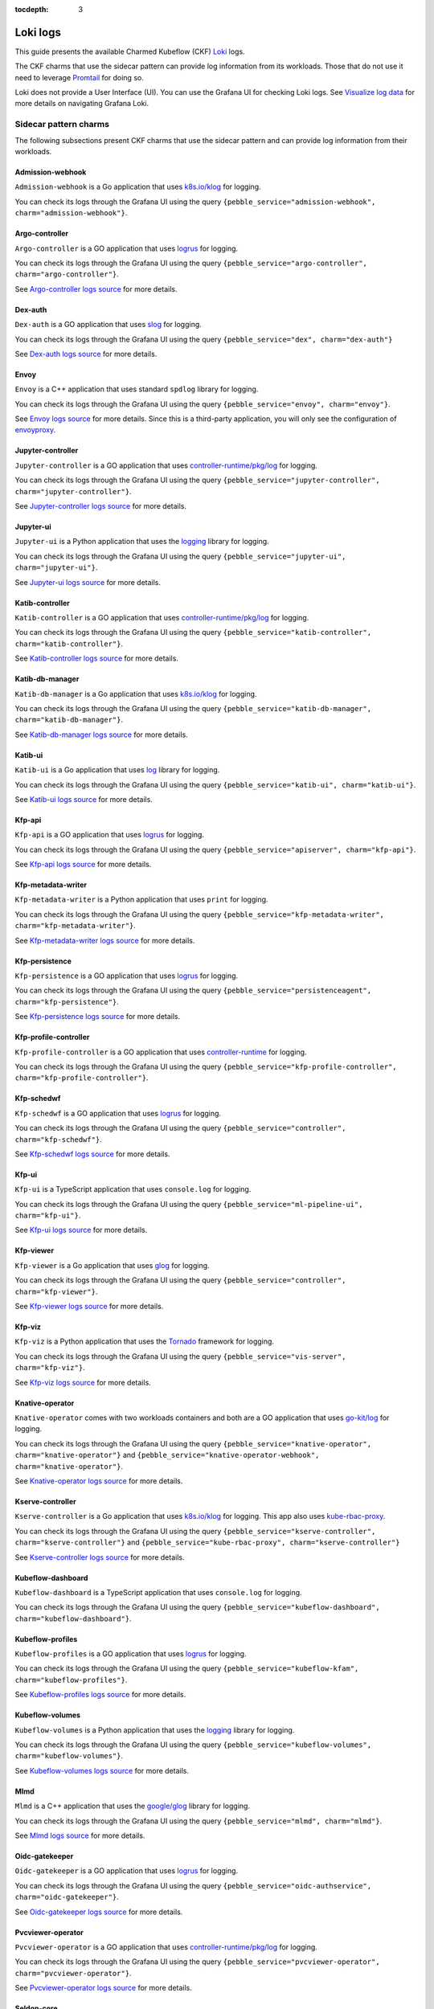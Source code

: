 :tocdepth: 3

.. _loki_logs:

Loki logs
=========

This guide presents the available Charmed Kubeflow (CKF) `Loki <https://grafana.com/oss/loki/>`_ logs. 

The CKF charms that use the sidecar pattern can provide log information from its workloads. 
Those that do not use it need to leverage `Promtail <https://grafana.com/docs/loki/latest/send-data/promtail/>`_ for doing so.

Loki does not provide a User Interface (UI). You can use the Grafana UI for checking Loki logs. 
See `Visualize log data <https://grafana.com/docs/loki/latest/visualize/grafana/>`_ for more details on navigating Grafana Loki. 

-----------------------
Sidecar pattern charms
-----------------------

The following subsections present CKF charms that use the sidecar pattern and can provide log information from their workloads. 

~~~~~~~~~~~~~~~~~~~
Admission-webhook
~~~~~~~~~~~~~~~~~~~

``Admission-webhook`` is a Go application that uses `k8s.io/klog <https://pkg.go.dev/k8s.io/klog>`_ for logging. 

You can check its logs through the Grafana UI using the query ``{pebble_service="admission-webhook", charm="admission-webhook"}``.

~~~~~~~~~~~~~~~~~~~
Argo-controller
~~~~~~~~~~~~~~~~~~~

``Argo-controller`` is a GO application that uses `logrus <https://github.com/sirupsen/logrus>`_ for logging.

You can check its logs through the Grafana UI using the query ``{pebble_service="argo-controller", charm="argo-controller"}``.

See `Argo-controller logs source <https://github.com/argoproj/argo-workflows/blob/main/cmd/workflow-controller>`_ for more details.

~~~~~~~~~~~~~~~~~~~
Dex-auth
~~~~~~~~~~~~~~~~~~~

``Dex-auth`` is a GO application that uses `slog <https://pkg.go.dev/log/slog>`_ for logging.

You can check its logs through the Grafana UI using the query ``{pebble_service="dex", charm="dex-auth"}``

See `Dex-auth logs source <https://github.com/dexidp/dex>`_ for more details.

~~~~~~~~~~~~~~~~~~~
Envoy
~~~~~~~~~~~~~~~~~~~

``Envoy`` is a C++ application that uses standard ``spdlog`` library for logging.

You can check its logs through the Grafana UI using the query ``{pebble_service="envoy", charm="envoy"}``.

See `Envoy logs source <https://github.com/kubeflow/pipelines/tree/master/third_party/metadata_envoy>`_ for more details. 
Since this is a third-party application, you will only see the configuration of `envoyproxy <https://www.envoyproxy.io/>`_.

~~~~~~~~~~~~~~~~~~~
Jupyter-controller
~~~~~~~~~~~~~~~~~~~

``Jupyter-controller`` is a GO application that uses `controller-runtime/pkg/log <https://pkg.go.dev/sigs.k8s.io/controller-runtime/pkg/log>`_ for logging.

You can check its logs through the Grafana UI using the query ``{pebble_service="jupyter-controller", charm="jupyter-controller"}``.

See `Jupyter-controller logs source <https://github.com/kubeflow/kubeflow/tree/master/components/notebook-controller>`_ for more details.

~~~~~~~~~~~~~~~~~~~
Jupyter-ui
~~~~~~~~~~~~~~~~~~~

``Jupyter-ui`` is a Python application that uses the `logging <https://docs.python.org/3/library/logging.html>`_ library for logging.

You can check its logs through the Grafana UI using the query ``{pebble_service="jupyter-ui", charm="jupyter-ui"}``.

See `Jupyter-ui logs source <https://github.com/kubeflow/kubeflow/tree/master/components/crud-web-apps/common/backend>`_ for more details. 

~~~~~~~~~~~~~~~~~~~
Katib-controller
~~~~~~~~~~~~~~~~~~~

``Katib-controller`` is a GO application that uses `controller-runtime/pkg/log <https://pkg.go.dev/sigs.k8s.io/controller-runtime/pkg/log>`_ for logging.

You can check its logs through the Grafana UI using the query ``{pebble_service="katib-controller", charm="katib-controller"}``.

See `Katib-controller logs source <https://github.com/kubeflow/katib/tree/master/cmd/katib-controller/v1beta1>`_ for more details.

~~~~~~~~~~~~~~~~~~~
Katib-db-manager
~~~~~~~~~~~~~~~~~~~

``Katib-db-manager`` is a Go application that uses `k8s.io/klog <https://pkg.go.dev/k8s.io/klog>`_ for logging.

You can check its logs  through the Grafana UI using the query ``{pebble_service="katib-db-manager", charm="katib-db-manager"}``.

See `Katib-db-manager logs source <https://github.com/kubeflow/katib/tree/master/cmd/db-manager/v1beta1>`_ for more details.

~~~~~~~~~~~~~~~~~~~
Katib-ui
~~~~~~~~~~~~~~~~~~~

``Katib-ui`` is a Go application that uses `log <https://pkg.go.dev/log>`_ library for logging.

You can check its logs through the Grafana UI using the query ``{pebble_service="katib-ui", charm="katib-ui"}``.

See `Katib-ui logs source <https://github.com/kubeflow/katib/tree/master/cmd/ui>`_ for more details.

~~~~~~~~~~~~~~~~~~~
Kfp-api
~~~~~~~~~~~~~~~~~~~

``Kfp-api`` is a GO application that uses `logrus <https://github.com/sirupsen/logrus>`_ for logging.

You can check its logs through the Grafana UI using the query ``{pebble_service="apiserver", charm="kfp-api"}``.

See `Kfp-api logs source <https://github.com/kubeflow/pipelines/tree/master/backend/src/apiserver>`_ for more details.

~~~~~~~~~~~~~~~~~~~
Kfp-metadata-writer
~~~~~~~~~~~~~~~~~~~

``Kfp-metadata-writer`` is a Python application that uses ``print`` for logging.

You can check its logs through the Grafana UI using the query ``{pebble_service="kfp-metadata-writer", charm="kfp-metadata-writer"}``.

See `Kfp-metadata-writer logs source <https://github.com/kubeflow/pipelines/tree/master/backend/metadata_writer>`_ for more details.

~~~~~~~~~~~~~~~~~~~
Kfp-persistence
~~~~~~~~~~~~~~~~~~~

``Kfp-persistence`` is a GO application that uses `logrus <https://github.com/sirupsen/logrus>`_ for logging.

You can check its logs through the Grafana UI using the query ``{pebble_service="persistenceagent", charm="kfp-persistence"}``.

See `Kfp-persistence logs source <https://github.com/kubeflow/pipelines/blob/master/backend/src/agent/persistence>`_ for more details.

~~~~~~~~~~~~~~~~~~~~~~
Kfp-profile-controller
~~~~~~~~~~~~~~~~~~~~~~

``Kfp-profile-controller`` is a GO application that uses `controller-runtime <https://pkg.go.dev/sigs.k8s.io/controller-runtime>`_ for logging.

You can check its logs through the Grafana UI using the query ``{pebble_service="kfp-profile-controller", charm="kfp-profile-controller"}``.

~~~~~~~~~~~~~~~~~~~
Kfp-schedwf
~~~~~~~~~~~~~~~~~~~

``Kfp-schedwf`` is a GO application that uses `logrus <https://github.com/sirupsen/logrus>`_ for logging.

You can check its logs through the Grafana UI using the query ``{pebble_service="controller", charm="kfp-schedwf"}``.

See `Kfp-schedwf logs source <https://github.com/kubeflow/pipelines/tree/master/backend/src/crd/controller/scheduledworkflow>`_ for more details.

~~~~~~~~~~~~~~~~~~~
Kfp-ui
~~~~~~~~~~~~~~~~~~~

``Kfp-ui`` is a TypeScript application that uses ``console.log`` for logging.

You can check its logs through the Grafana UI using the query ``{pebble_service="ml-pipeline-ui", charm="kfp-ui"}``.

See `Kfp-ui logs source <https://github.com/kubeflow/pipelines/tree/master/frontend/server>`_ for more details.

~~~~~~~~~~~~~~~~~~~
Kfp-viewer
~~~~~~~~~~~~~~~~~~~

``Kfp-viewer`` is a Go application that uses `glog <https://pkg.go.dev/github.com/golang/glog>`_ for logging.

You can check its logs through the Grafana UI using the query ``{pebble_service="controller", charm="kfp-viewer"}``.

See `Kfp-viewer logs source <https://github.com/kubeflow/pipelines/tree/master/backend/src/crd/controller/viewer>`_ for more details.

~~~~~~~~~~~~~~~~~~~
Kfp-viz
~~~~~~~~~~~~~~~~~~~

``Kfp-viz`` is a Python application that uses the `Tornado <https://www.tornadoweb.org/en/stable/index.html>`_ framework for logging.

You can check its logs through the Grafana UI using the query ``{pebble_service="vis-server", charm="kfp-viz"}``.

See `Kfp-viz logs source <https://github.com/kubeflow/pipelines/tree/master/backend/src/apiserver/visualization>`_ for more details.

~~~~~~~~~~~~~~~~~~~
Knative-operator
~~~~~~~~~~~~~~~~~~~

``Knative-operator`` comes with two workloads containers and both are a GO application that uses `go-kit/log <https://pkg.go.dev/github.com/go-kit/log>`_ for logging.

You can check its logs through the Grafana UI using the query ``{pebble_service="knative-operator", charm="knative-operator"}`` and ``{pebble_service="knative-operator-webhook", charm="knative-operator"}``.

See `Knative-operator logs source <https://github.com/knative/operator>`_ for more details.

~~~~~~~~~~~~~~~~~~~
Kserve-controller
~~~~~~~~~~~~~~~~~~~

``Kserve-controller`` is a Go application that uses `k8s.io/klog <https://pkg.go.dev/k8s.io/klog>`_ for logging. 
This app also uses `kube-rbac-proxy <https://github.com/brancz/kube-rbac-proxy>`_.

You can check its logs through the Grafana UI using the query ``{pebble_service="kserve-controller", charm="kserve-controller"}`` and ``{pebble_service="kube-rbac-proxy", charm="kserve-controller"}``

See `Kserve-controller logs source <https://github.com/knative/operator>`_ for more details.

~~~~~~~~~~~~~~~~~~~
Kubeflow-dashboard
~~~~~~~~~~~~~~~~~~~

``Kubeflow-dashboard`` is a TypeScript application that uses ``console.log`` for logging.

You can check its logs through the Grafana UI using the query ``{pebble_service="kubeflow-dashboard", charm="kubeflow-dashboard"}``.

~~~~~~~~~~~~~~~~~~~
Kubeflow-profiles
~~~~~~~~~~~~~~~~~~~

``Kubeflow-profiles`` is a GO application that uses `logrus <https://github.com/sirupsen/logrus>`_ for logging.

You can check its logs through the Grafana UI using the query ``{pebble_service="kubeflow-kfam", charm="kubeflow-profiles"}``.

See `Kubeflow-profiles logs source <https://github.com/kubeflow/kubeflow/tree/master/components/profile-controller>`_ for more details.

~~~~~~~~~~~~~~~~~~~
Kubeflow-volumes
~~~~~~~~~~~~~~~~~~~

``Kubeflow-volumes`` is a Python application that uses the `logging <https://docs.python.org/3/library/logging.html>`_ library for logging.

You can check its logs through the Grafana UI using the query ``{pebble_service="kubeflow-volumes", charm="kubeflow-volumes"}``.

See `Kubeflow-volumes logs source <https://github.com/kubeflow/kubeflow/tree/master/components/crud-web-apps/volumes>`_ for more details.

~~~~~~~~~~~~~~~~~~~
Mlmd
~~~~~~~~~~~~~~~~~~~

``Mlmd`` is a C++ application that uses the `google/glog <https://github.com/google/glog>`_ library for logging.

You can check its logs through the Grafana UI using the query ``{pebble_service="mlmd", charm="mlmd"}``.

See `Mlmd logs source <https://github.com/google/ml-metadata/tree/master/ml_metadata>`_ for more details.

~~~~~~~~~~~~~~~~~~~
Oidc-gatekeeper
~~~~~~~~~~~~~~~~~~~

``Oidc-gatekeeper`` is a GO application that uses `logrus <https://github.com/sirupsen/logrus>`_ for logging.

You can check its logs through the Grafana UI using the query ``{pebble_service="oidc-authservice", charm="oidc-gatekeeper"}``.

See `Oidc-gatekeeper logs source <https://github.com/arrikto/oidc-authservice/blob/master>`_ for more details.

~~~~~~~~~~~~~~~~~~~~~~~~
Pvcviewer-operator
~~~~~~~~~~~~~~~~~~~~~~~~

``Pvcviewer-operator`` is a GO application that uses `controller-runtime/pkg/log <https://pkg.go.dev/sigs.k8s.io/controller-runtime/pkg/log>`_ for logging.

You can check its logs through the Grafana UI using the query ``{pebble_service="pvcviewer-operator", charm="pvcviewer-operator"}``.

See `Pvcviewer-operator logs source <https://github.com/kubeflow/kubeflow/tree/master/components/pvcviewer-controller>`_ for more details.

~~~~~~~~~~~~~~~~
Seldon-core
~~~~~~~~~~~~~~~~

``Seldon-core`` is a GO application that uses `controller-runtime/pkg/log <https://pkg.go.dev/sigs.k8s.io/controller-runtime/pkg/log>`_ for logging.

You can check its logs through the Grafana UI using the query  ``{pebble_service="seldon-core", charm="seldon-core"}``.

See `Seldon-core logs source <https://github.com/SeldonIO/seldon-core/tree/master/operator>`_ for more details.

~~~~~~~~~~~~~~~~~~~~~~~~~~~
Tensorboard-controller
~~~~~~~~~~~~~~~~~~~~~~~~~~~

``Tensorboard-controller`` is a GO application that uses `controller-runtime/pkg/log <https://pkg.go.dev/sigs.k8s.io/controller-runtime/pkg/log>`_ for logging.

You can check its logs through the Grafana UI using the query  ``{pebble_service="pvcviewer-operator", charm="pvcviewer-operator"}``.

See `Tensorboard-controller logs source <https://github.com/kubeflow/kubeflow/tree/master/components/tensorboard-controller>`_ for more details.

~~~~~~~~~~~~~~~~~~~~~~~~~~~~~~~
Tensorboards-web-app
~~~~~~~~~~~~~~~~~~~~~~~~~~~~~~~

``Tensorboards-web-app`` is a Python application that uses the `logging <https://docs.python.org/3/library/logging.html>`_ library for logging.

You can check its logs through the Grafana UI using the query ``{pebble_service="tensorboards-web-app", charm="tensorboards-web-app"}``.

See `Tensorboards-web-app logs source <https://github.com/kubeflow/kubeflow/tree/master/components/crud-web-apps/tensorboards>`_ for more details. 

--------------------------
Non sidecar pattern charms
--------------------------

The following CKF charms do not use the sidecar pattern and cannot use the log forwarding principle:

* Istio-gateway
* Istio-pilot
* Knative-eventing
* Knative-serving
* Metacontroller
* Training-operator

For monitoring these charms, you can use `Promtail <https://grafana.com/docs/loki/latest/send-data/promtail/>`_.

.. _promtail_configuration:

~~~~~~~~~~~~~~~~~~~~~~~~
Promtail configuration
~~~~~~~~~~~~~~~~~~~~~~~~

You can configure Promtail for a more efficient log collection, avoiding scraping all logs within the clusters and adding the correct Juju topology.

To do so, you need to configure the following: 

1. Clients section
1. Scrape jobs configuration

^^^^^^^^^^^^^^^
Clients section
^^^^^^^^^^^^^^^

The clients section requires adding:

* The ``<URL>`` to Loki.
* The Juju model name ``<JUJU_MODEL>``.
* The Juju model uuid ``<JUJU_MODEL_UUID>``. 

.. code-block:: bash

  clients:
    - url: <URL>
      external_labels:
        juju_model: <JUJU_MODEL>
        juju_model_uuid: <JUJU_MODEL_UUID>

The URL is required for accessing the Loki server. The external labels are part of the Juju topology required for querying logs. 

The Loki URL can be obtained as follows: 

.. code-block:: bash

  juju show-unit grafana-agent-k8s/0 -m cos-controller:cos --endpoint logging-consumer | yq '.[]."relation-info".[]."related-units".[].data.endpoint | fromjson | .url'

The Juju model name is always ``kubeflow`` in this use case. You can obtain the Juju model uuid as follows:

.. code-block:: bash

  juju models --format json | jq '.models.[] | select(."short-name"=="kubeflow") | ."model-uuid"'

^^^^^^^^^^^^^^^^^^^^^^^^^^
Scrape jobs configuration
^^^^^^^^^^^^^^^^^^^^^^^^^^

You can configure Promtail to optimize your scrape jobs. 
To do so, you need to follow these steps: 

1. Define a namespace for the `kubernetes_sd_config <https://prometheus.io/docs/prometheus/latest/configuration/configuration/#kubernetes_sd_config>`_.
2. Define a `label selectors <https://kubernetes.io/docs/concepts/overview/working-with-objects/labels/#label-selectors>`_ to scrape only required Pods. This is recommended to save resources.
3. [Optional] Enable all original labels from Pods via `relabel_configs <https://grafana.com/docs/loki/latest/send-data/promtail/configuration/#relabel_configs>`_ and action labelmap.
4. [Optional] Add the rest of Juju topology to each log via `pipeline stages and static_labels <https://grafana.com/docs/loki/latest/send-data/promtail/stages/static_labels/>`_.

Here's an example of scrape jobs for `istio-pilot <https://charmhub.io/istio-pilot>`_ and `istio-gateway <https://charmhub.io/istio-gateway>`_ controllers:

.. code-block:: bash

  - job_name: istio
    kubernetes_sd_configs:
      - role: pod
        namespaces:
          names:
            - kubeflow
        selectors:
          - role: pod
            label: "app in (istio-ingressgateway, istiod)"
    relabel_configs:
      - action: replace
        source_labels:
          - __meta_kubernetes_pod_container_name
        target_label: workload
      - action: labelmap
        regex: __meta_kubernetes_pod_label_(.+)
      - action: replace
        source_labels:
          - __meta_kubernetes_namespace
        target_label: namespace
      - action: replace
        source_labels:
          - __meta_kubernetes_pod_name
        target_label: pod
      - source_labels:
          - __meta_kubernetes_pod_node_name
        target_label: __host__
      - replacement: /var/log/pods/*$1/*.log
        separator: /
        source_labels:
          - __meta_kubernetes_pod_uid
          - __meta_kubernetes_pod_container_name
        target_label: __path__
    pipeline_stages:
      - labeldrop:
        - filename
      - match:
          selector: '{app="istio-ingressgateway"}'
          stages:
            - static_labels:
                juju_application: istio-ingressgateway
                juju_unit: istio-ingressgateway/0
                charm: istio-gateway
      - match:
          selector: '{app="istiod"}'
          stages:
            - static_labels:
                juju_application: istio-pilot
                juju_unit: istio-pilot/0
                charm: istio-pilot

~~~~~~~~~~~~~~~~~~~~~~~~~~~~~~~~~~~~~~~~~
Full example of Promtail deployment
~~~~~~~~~~~~~~~~~~~~~~~~~~~~~~~~~~~~~~~~~

This section provides an example that monitors all non sidecar pattern charms. 
You can check their logs through the Grafana UI using the query:

.. code-block:: bash

  {juju_model="kubeflow", charm=~"istio-pilot|istio-gateway|knative-serving|knative-eventing|metacontroller-operator|training-operator"}

Use the example code by specifying your :ref:`Promtail configuration <promtail_configuration>`.

This Promtail deployment ``.yaml`` file can be applied to the ``kubeflow`` model as follows:
 
.. code-block:: bash

  kubectl apply -f ./CKF_promtail.yaml -n kubeflow

Here's the code snippet:

.. code-block:: bash

    --- # Deployment.yaml
    apiVersion: apps/v1
    kind: Deployment
    metadata:
    name: promtail
    labels:
        app: promtail
    spec:
    selector:
        matchLabels:
        app: promtail
    template:
        metadata:
        labels:
            app: promtail
        spec:
        serviceAccount: promtail-serviceaccount
        containers:
            - name: promtail
            image: grafana/promtail
            args:
                - -config.file=/etc/promtail/promtail.yaml
            env:
                - name: 'HOSTNAME' # needed when using kubernetes_sd_configs
                valueFrom:
                    fieldRef:
                    fieldPath: 'spec.nodeName'
            volumeMounts:
                - name: logs
                mountPath: /var/log/pods
                - name: promtail-config
                mountPath: /etc/promtail
        volumes:
            - name: logs
            hostPath:
                path: /var/log/pods
            - name: promtail-config
            configMap:
                name: promtail-config

    --- # configmap.yaml
    apiVersion: v1
    kind: ConfigMap
    metadata:
    name: promtail-config
    data:
    promtail.yaml: |
        server:
        http_listen_port: 9080
        grpc_listen_port: 0

        clients:
        - url: http://10.64.140.43/cos-loki-0/loki/api/v1/push
            external_labels:
            juju_model: kubeflow
            juju_model_uuid: f9e6966e-d7bb-4f19-8c4e-276c95880d39

        positions:
        filename: /tmp/positions.yaml

        target_config:
        sync_period: 10s

        scrape_configs:
        - job_name: istio
            kubernetes_sd_configs:
            - role: pod
                namespaces:
                names:
                    - kubeflow
                selectors:
                - role: pod
                    label: "app in (istio-ingressgateway, istiod)"
            relabel_configs:
            - action: replace
                source_labels:
                - __meta_kubernetes_pod_container_name
                target_label: workload
            - action: labelmap
                regex: __meta_kubernetes_pod_label_(.+)
            - action: replace
                source_labels:
                - __meta_kubernetes_namespace
                target_label: namespace
            - action: replace
                source_labels:
                - __meta_kubernetes_pod_name
                target_label: pod
            - source_labels:
                - __meta_kubernetes_pod_node_name
                target_label: __host__
            - replacement: /var/log/pods/*$1/*.log
                separator: /
                source_labels:
                - __meta_kubernetes_pod_uid
                - __meta_kubernetes_pod_container_name
                target_label: __path__
            pipeline_stages:
            - labeldrop:
                - filename
            - match:
                selector: '{app="istio-ingressgateway"}'
                stages:
                    - static_labels:
                        juju_application: istio-ingressgateway
                        juju_unit: istio-ingressgateway/0
                        charm: istio-gateway
            - match:
                selector: '{app="istiod"}'
                stages:
                    - static_labels:
                        juju_application: istio-pilot
                        juju_unit: istio-pilot/0
                        charm: istio-pilot

        - job_name: knative
            kubernetes_sd_configs:
            - role: pod
                namespaces:
                names:
                    - knative-eventing
                    - knative-serving
            relabel_configs:
            - action: replace
                source_labels:
                - __meta_kubernetes_pod_container_name
                target_label: workload
            - action: labelmap
                regex: __meta_kubernetes_pod_label_(.+)
            - action: replace
                source_labels:
                - __meta_kubernetes_namespace
                target_label: namespace
            - action: replace
                source_labels:
                - __meta_kubernetes_pod_name
                target_label: pod
            - source_labels:
                - __meta_kubernetes_pod_node_name
                target_label: __host__
            - replacement: /var/log/pods/*$1/*.log
                separator: /
                source_labels:
                - __meta_kubernetes_pod_uid
                - __meta_kubernetes_pod_container_name
                target_label: __path__
            pipeline_stages:
            - labeldrop:
                - filename
            - match:
                selector: '{namespace="knative-eventing"}'
                stages:
                    - static_labels:
                        juju_application: knative-eventing
                        juju_unit: knative-eventing/0
                        charm: knative-eventing
            - match:
                selector: '{namespace="knative-serving"}'
                stages:
                    - static_labels:
                        juju_application: knative-serving
                        juju_unit: knative-serving/0
                        charm: knative-serving

        - job_name: metacontroller
            kubernetes_sd_configs:
            - role: pod
                namespaces:
                names:
                    - kubeflow
                selectors:
                - role: pod
                    label: "app.kubernetes.io/name=metacontroller-operator"
            relabel_configs:
            - action: replace
                source_labels:
                - __meta_kubernetes_pod_container_name
                target_label: workload
            - action: labelmap
                regex: __meta_kubernetes_pod_label_(.+)
            - action: replace
                source_labels:
                - __meta_kubernetes_namespace
                target_label: namespace
            - action: replace
                source_labels:
                - __meta_kubernetes_pod_name
                target_label: pod
            - source_labels:
                - __meta_kubernetes_pod_node_name
                target_label: __host__
            - replacement: /var/log/pods/*$1/*.log
                separator: /
                source_labels:
                - __meta_kubernetes_pod_uid
                - __meta_kubernetes_pod_container_name
                target_label: __path__
            pipeline_stages:
            - labeldrop:
                - filename
            - static_labels:
                juju_application: metacontroller-operator
                juju_unit: metacontroller-operator/0
                charm: metacontroller-operator

        - job_name: training-operator
            kubernetes_sd_configs:
            - role: pod
                namespaces:
                names:
                    - kubeflow
                selectors:
                - role: pod
                    label: "control-plane=kubeflow-training-operator"
            relabel_configs:
            - action: replace
                source_labels:
                - __meta_kubernetes_pod_container_name
                target_label: workload
            - action: labelmap
                regex: __meta_kubernetes_pod_label_(.+)
            - action: replace
                source_labels:
                - __meta_kubernetes_namespace
                target_label: namespace
            - action: replace
                source_labels:
                - __meta_kubernetes_pod_name
                target_label: pod
            - source_labels:
                - __meta_kubernetes_pod_node_name
                target_label: __host__
            - replacement: /var/log/pods/*$1/*.log
                separator: /
                source_labels:
                - __meta_kubernetes_pod_uid
                - __meta_kubernetes_pod_container_name
                target_label: __path__
            pipeline_stages:
            - labeldrop:
                - filename
            - static_labels:
                juju_application: training-operator
                juju_unit: training-operator/0
                charm: training-operator

    --- # Clusterrole.yaml
    apiVersion: rbac.authorization.k8s.io/v1
    kind: ClusterRole
    metadata:
    name: promtail-clusterrole
    rules:
    - apiGroups: [""]
        resources:
        - nodes
        - services
        - pods
        verbs:
        - get
        - watch
        - list

    --- # ServiceAccount.yaml
    apiVersion: v1
    kind: ServiceAccount
    metadata:
    name: promtail-serviceaccount

    --- # Rolebinding.yaml
    apiVersion: rbac.authorization.k8s.io/v1
    kind: ClusterRoleBinding
    metadata:
    name: promtail-clusterrolebinding
    subjects:
    - kind: ServiceAccount
        name: promtail-serviceaccount
        namespace: kubeflow
    roleRef:
        kind: ClusterRole
        name: promtail-clusterrole
        apiGroup: rbac.authorization.k8s.io



